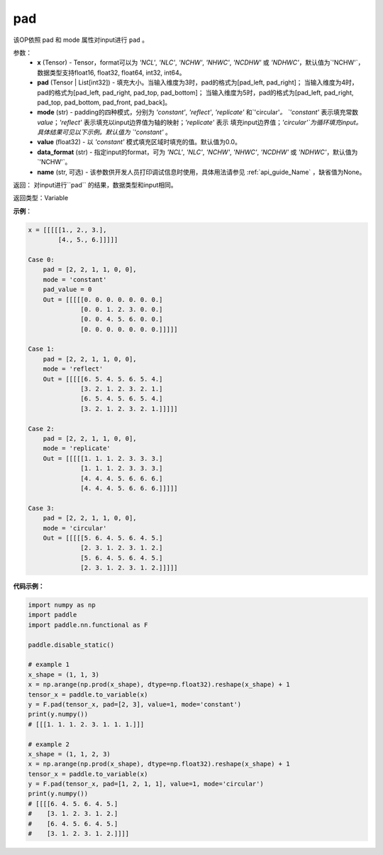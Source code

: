 .. _cn_api_paddle_nn_functional_pad:

pad
-------------------------------

.. py:function:: paddle.nn.functional.pad(x, pad, mode="constant", value=0.0, data_format="NCHW", name=None)

该OP依照 pad 和 mode 属性对input进行 ``pad`` 。

参数：
  - **x** (Tensor) - Tensor，format可以为 `'NCL'`, `'NLC'`, `'NCHW'`, `'NHWC'`, `'NCDHW'`
    或 `'NDHWC'`，默认值为`'NCHW'`，数据类型支持float16, float32, float64, int32, int64。
  - **pad** (Tensor | List[int32]) - 填充大小。当输入维度为3时，pad的格式为[pad_left, pad_right]；
    当输入维度为4时，pad的格式为[pad_left, pad_right, pad_top, pad_bottom]；
    当输入维度为5时，pad的格式为[pad_left, pad_right, pad_top, pad_bottom, pad_front, pad_back]。
  - **mode** (str) - padding的四种模式，分别为 `'constant'`, `'reflect'`, `'replicate'` 和`'circular'`。
    `'constant'` 表示填充常数 `value`；`'reflect'` 表示填充以input边界值为轴的映射；`'replicate'` 表示
    填充input边界值；`'circular'`为循环填充input。具体结果可见以下示例。默认值为 `'constant'` 。
  - **value** (float32) - 以 `'constant'` 模式填充区域时填充的值。默认值为0.0。
  - **data_format** (str)  - 指定input的format，可为 `'NCL'`, `'NLC'`, `'NCHW'`, `'NHWC'`, `'NCDHW'`
    或 `'NDHWC'`，默认值为`'NCHW'`。
  - **name** (str, 可选) - 该参数供开发人员打印调试信息时使用，具体用法请参见 :ref:`api_guide_Name` ，缺省值为None。
返回： 对input进行``pad`` 的结果，数据类型和input相同。

返回类型：Variable

**示例**：

.. code-block:: text

      x = [[[[[1., 2., 3.],
              [4., 5., 6.]]]]]

      Case 0:
          pad = [2, 2, 1, 1, 0, 0],
          mode = 'constant'
          pad_value = 0
          Out = [[[[[0. 0. 0. 0. 0. 0. 0.]
                    [0. 0. 1. 2. 3. 0. 0.]
                    [0. 0. 4. 5. 6. 0. 0.]
                    [0. 0. 0. 0. 0. 0. 0.]]]]]

      Case 1:
          pad = [2, 2, 1, 1, 0, 0],
          mode = 'reflect'
          Out = [[[[[6. 5. 4. 5. 6. 5. 4.]
                    [3. 2. 1. 2. 3. 2. 1.]
                    [6. 5. 4. 5. 6. 5. 4.]
                    [3. 2. 1. 2. 3. 2. 1.]]]]]

      Case 2:
          pad = [2, 2, 1, 1, 0, 0],
          mode = 'replicate'
          Out = [[[[[1. 1. 1. 2. 3. 3. 3.]
                    [1. 1. 1. 2. 3. 3. 3.]
                    [4. 4. 4. 5. 6. 6. 6.]
                    [4. 4. 4. 5. 6. 6. 6.]]]]]

      Case 3:
          pad = [2, 2, 1, 1, 0, 0],
          mode = 'circular'
          Out = [[[[[5. 6. 4. 5. 6. 4. 5.]
                    [2. 3. 1. 2. 3. 1. 2.]
                    [5. 6. 4. 5. 6. 4. 5.]
                    [2. 3. 1. 2. 3. 1. 2.]]]]]

**代码示例：**

.. code-block:: python

    import numpy as np
    import paddle
    import paddle.nn.functional as F

    paddle.disable_static()

    # example 1
    x_shape = (1, 1, 3)
    x = np.arange(np.prod(x_shape), dtype=np.float32).reshape(x_shape) + 1
    tensor_x = paddle.to_variable(x)
    y = F.pad(tensor_x, pad=[2, 3], value=1, mode='constant')
    print(y.numpy())
    # [[[1. 1. 1. 2. 3. 1. 1. 1.]]]

    # example 2
    x_shape = (1, 1, 2, 3)
    x = np.arange(np.prod(x_shape), dtype=np.float32).reshape(x_shape) + 1
    tensor_x = paddle.to_variable(x)
    y = F.pad(tensor_x, pad=[1, 2, 1, 1], value=1, mode='circular')
    print(y.numpy())
    # [[[[6. 4. 5. 6. 4. 5.]
    #    [3. 1. 2. 3. 1. 2.]
    #    [6. 4. 5. 6. 4. 5.]
    #    [3. 1. 2. 3. 1. 2.]]]]



